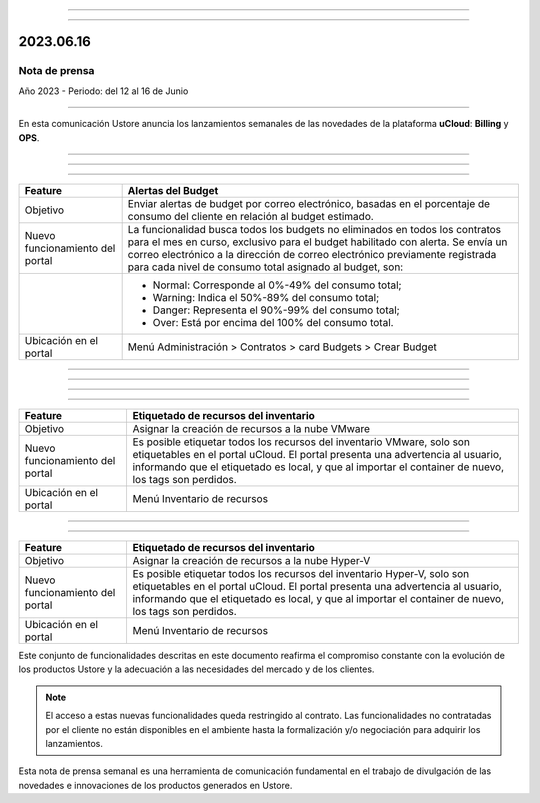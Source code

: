 .. figure:: /figuras/_ustore.png
   :alt: Logo uStore
   :scale: 50 %
   :align: center


----

.. centered:: Português_      -     Español     -     English_  


.. _Português: https://ustore-software-e-servicos-ltda-manuais.readthedocs-hosted.com/pt/latest/Press-Release/2023.06.16.html

.. _English: https://ustore-software-e-servicos-ltda-manuais.readthedocs-hosted.com/pt/latest/Press-Release/2023.06.16.eng.html

====

2023.06.16
==========

Nota de prensa
--------------

Año 2023 - Periodo: del 12 al 16 de Junio

====


En esta comunicación Ustore anuncia los lanzamientos semanales de las novedades de la plataforma **uCloud**: **Billing** y **OPS**.


====


====

.. centered:: uCloud Billing
           
====


+----------------------------+-------------------------------------------------------------------------------------------------------------------------------------------+
|Feature                     |Alertas del Budget                                                                                                                         |
+============================+===========================================================================================================================================+
|Objetivo                    |Enviar alertas de budget por correo electrónico, basadas en el porcentaje de consumo del cliente en relación al budget estimado.           |
+----------------------------+-------------------------------------------------------------------------------------------------------------------------------------------+
|Nuevo funcionamiento        |La funcionalidad busca todos los budgets no eliminados en todos los contratos para el mes en curso, exclusivo para el budget habilitado    |
|del portal                  |con alerta. Se envía un correo electrónico a la dirección de correo electrónico previamente registrada para cada nivel de consumo total    |
|                            |asignado al budget, son:                                                                                                                   |
+----------------------------+-------------------------------------------------------------------------------------------------------------------------------------------+
|                            |* Normal: Corresponde al 0%-49% del consumo total;                                                                                         |
|                            |* Warning: Indica el 50%-89% del consumo total;                                                                                            |
|                            |* Danger: Representa el 90%-99% del consumo total;                                                                                         |
|                            |* Over: Está por encima del 100% del consumo total.                                                                                        |
+----------------------------+-------------------------------------------------------------------------------------------------------------------------------------------+
|Ubicación en el portal      |Menú Administración > Contratos > card Budgets > Crear Budget                                                                              |
+----------------------------+-------------------------------------------------------------------------------------------------------------------------------------------+

====

.. centered:: uCloud OPS

====


====

.. centered:: **Nube VMware**

====


+----------------------------+------------------------------------------------------------------------------------------------------------------------------------------+
|Feature                     |Etiquetado de recursos del inventario                                                                                                     |
+============================+==========================================================================================================================================+
|Objetivo                    |Asignar la creación de recursos a la nube VMware                                                                                          |
+----------------------------+------------------------------------------------------------------------------------------------------------------------------------------+
|Nuevo funcionamiento        |Es posible etiquetar todos los recursos del inventario VMware, solo son etiquetables en el portal uCloud. El portal presenta una          |
|del portal                  |advertencia al usuario, informando que el etiquetado es local, y que al importar el container de nuevo, los tags son perdidos.            |
+----------------------------+------------------------------------------------------------------------------------------------------------------------------------------+
|Ubicación en el portal      |Menú Inventario de recursos                                                                                                               |
+----------------------------+------------------------------------------------------------------------------------------------------------------------------------------+


====

.. centered:: **Nube Hyper-V**

====


+----------------------------+------------------------------------------------------------------------------------------------------------------------------------------+
|Feature                     |Etiquetado de recursos del inventario                                                                                                     |
+============================+==========================================================================================================================================+
|Objetivo                    |Asignar la creación de recursos a la nube Hyper-V                                                                                         |
+----------------------------+------------------------------------------------------------------------------------------------------------------------------------------+
|Nuevo funcionamiento        |Es posible etiquetar todos los recursos del inventario Hyper-V, solo son etiquetables en el portal uCloud. El portal presenta una         |
|del portal                  |advertencia al usuario, informando que el etiquetado es local, y que al importar el container de nuevo, los tags son perdidos.            |
+----------------------------+------------------------------------------------------------------------------------------------------------------------------------------+
|Ubicación en el portal      |Menú Inventario de recursos                                                                                                               |
+----------------------------+------------------------------------------------------------------------------------------------------------------------------------------+


Este conjunto de funcionalidades descritas en este documento reafirma el compromiso constante con la evolución de los productos Ustore y la adecuación a las necesidades del mercado y de los clientes.


.. note:: El acceso a estas nuevas funcionalidades queda restringido al contrato. Las funcionalidades no contratadas por el cliente no están disponibles en el ambiente hasta la formalización y/o negociación para adquirir los lanzamientos.


Esta nota de prensa semanal es una herramienta de comunicación fundamental en el trabajo de divulgación de las novedades e innovaciones de los productos generados en Ustore.
